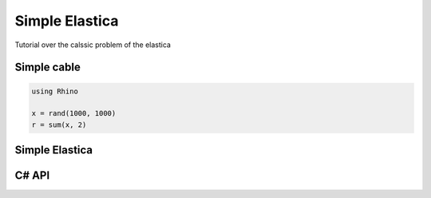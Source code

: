 .. Marsupilami documentation master file, created by
   sphinx-quickstart on Sun Oct 18 13:44:27 2015.
   You can adapt this file completely to your liking, but it should at least
   contain the root `toctree` directive.

Simple Elastica
===============

Tutorial over the calssic problem of the elastica


Simple cable
------------

.. code-block:: csharp

    using Rhino

    x = rand(1000, 1000)
    r = sum(x, 2)

Simple Elastica
---------------

.. raw:: html

    <iframe src="https://player.vimeo.com/video/112468442?autoplay=1&loop=1&color=ffffff&title=0&byline=0&portrait=0"
    width="500" height="281" frameborder="0" webkitallowfullscreen mozallowfullscreen allowfullscreen>
    </iframe>

C# API
------
